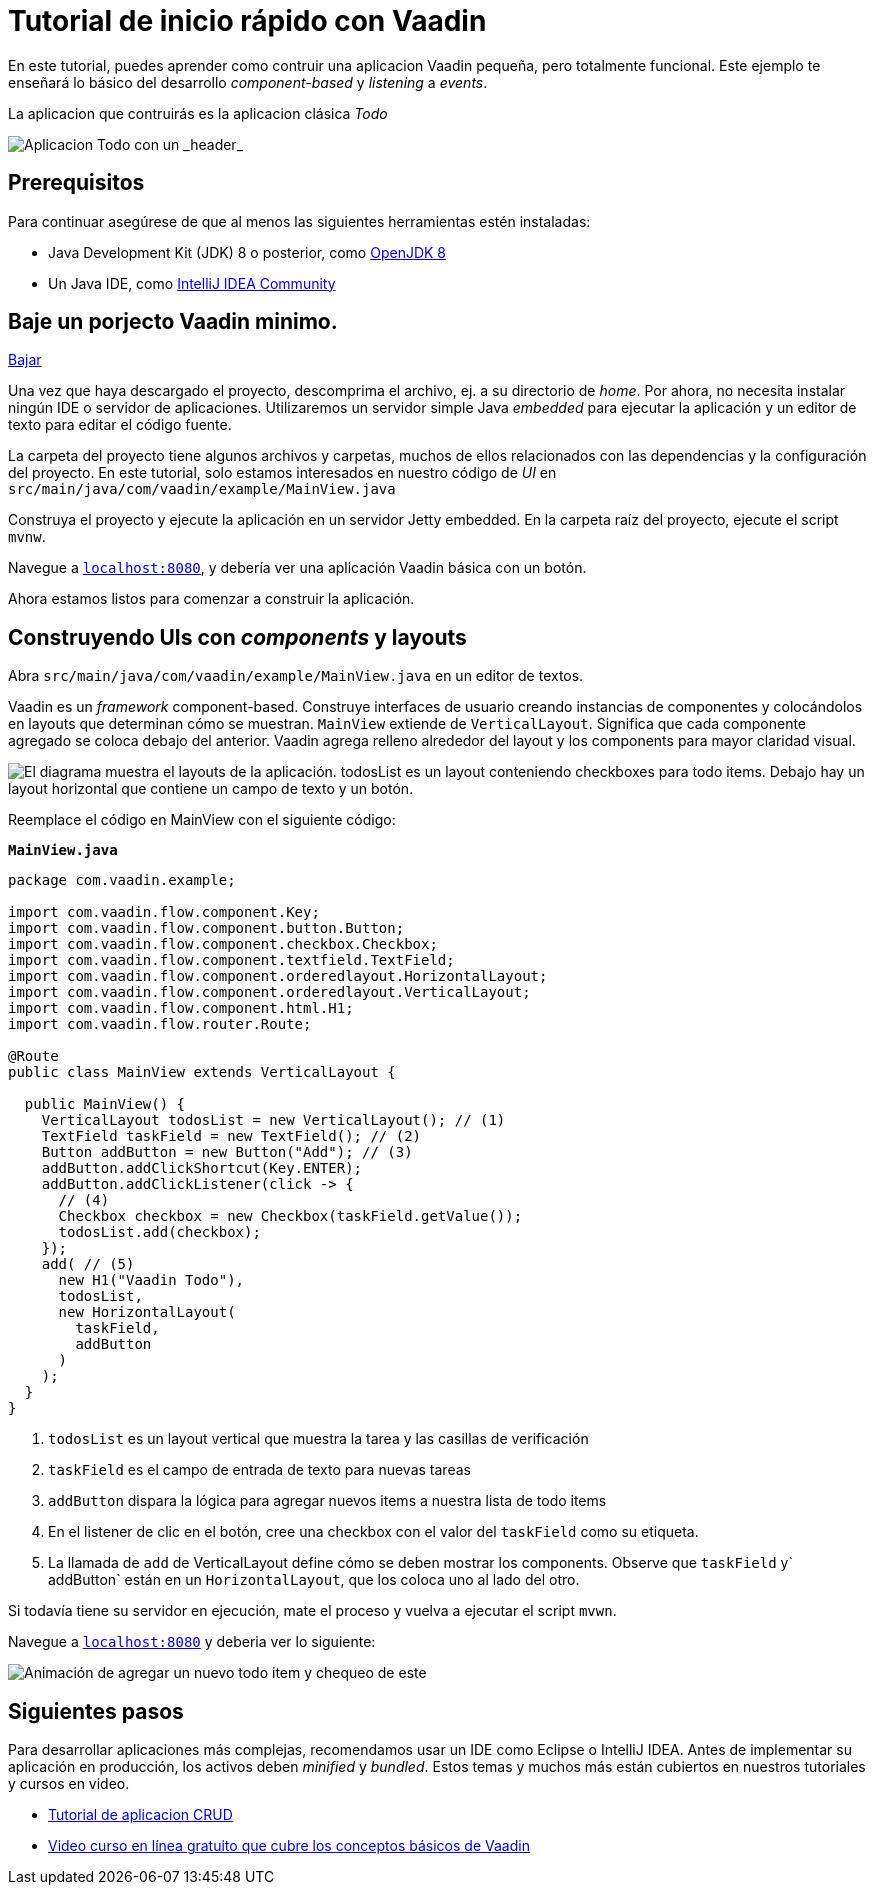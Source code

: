 = Tutorial de inicio rápido con Vaadin

En este tutorial, puedes aprender como contruir una aplicacion Vaadin pequeña, pero totalmente funcional. Este ejemplo te enseñará lo básico del desarrollo _component-based_ y _listening_ a _events_. 

La aplicacion que contruirás es la aplicacion clásica _Todo_ 

image::app-overview.png[Aplicacion Todo con un _header_, _checkboxes_ para todo items y un _form_ para ingresar nuevos items]

== Prerequisitos

Para continuar asegúrese de que al menos las siguientes herramientas estén instaladas:

- Java Development Kit (JDK) 8 o posterior, como https://docs.aws.amazon.com/corretto/latest/corretto-8-ug/downloads-list.html[OpenJDK 8,window=_blank]
- Un Java IDE, como https://www.jetbrains.com/idea/download/[IntelliJ IDEA Community,window=_blank]

== Baje un porjecto Vaadin minimo. 

https://pages.vaadin.com/hubfs/1840687/my-app.zip[Bajar^, role="button button--bordered quickstart-download-project"]

Una vez que haya descargado el proyecto, descomprima el archivo, ej. a su directorio de _home_. Por ahora, no necesita instalar ningún IDE o servidor de aplicaciones. Utilizaremos un servidor simple Java _embedded_ para ejecutar la aplicación y un editor de texto para editar el código fuente.

La carpeta del proyecto tiene algunos archivos y carpetas, muchos de ellos relacionados con las dependencias y la configuración del proyecto. En este tutorial, solo estamos interesados en nuestro código de _UI_ en `src/main/java/com/vaadin/example/MainView.java`

Construya el proyecto y ejecute la aplicación en un servidor Jetty embedded. En la carpeta raíz del proyecto, ejecute el script `mvnw`.

Navegue a `http://localhost:8080[localhost:8080, rel="nofollow"]`, y debería ver una aplicación Vaadin básica con un botón.

Ahora estamos listos para comenzar a construir la aplicación.

== Construyendo UIs con _components_ y layouts

Abra `src/main/java/com/vaadin/example/MainView.java` en un editor de textos.

Vaadin es un _framework_ component-based. Construye interfaces de usuario creando instancias de componentes y colocándolos en layouts que determinan cómo se muestran. `MainView` extiende de `VerticalLayout`. Significa que cada componente agregado se coloca debajo del anterior. Vaadin agrega relleno alrededor del layout y los components para mayor claridad visual.

image::component-layout.png[El diagrama muestra el layouts de la aplicación. todosList es un layout conteniendo checkboxes para todo items. Debajo hay un layout horizontal que contiene un campo de texto y un botón.]

Reemplace el código en MainView con el siguiente código:

.`*MainView.java*`
[source,java]
----
package com.vaadin.example;

import com.vaadin.flow.component.Key;
import com.vaadin.flow.component.button.Button;
import com.vaadin.flow.component.checkbox.Checkbox;
import com.vaadin.flow.component.textfield.TextField;
import com.vaadin.flow.component.orderedlayout.HorizontalLayout;
import com.vaadin.flow.component.orderedlayout.VerticalLayout;
import com.vaadin.flow.component.html.H1;
import com.vaadin.flow.router.Route;

@Route
public class MainView extends VerticalLayout {

  public MainView() {
    VerticalLayout todosList = new VerticalLayout(); // (1)
    TextField taskField = new TextField(); // (2)
    Button addButton = new Button("Add"); // (3)
    addButton.addClickShortcut(Key.ENTER);
    addButton.addClickListener(click -> {
      // (4)
      Checkbox checkbox = new Checkbox(taskField.getValue());
      todosList.add(checkbox);
    });
    add( // (5)
      new H1("Vaadin Todo"),
      todosList,
      new HorizontalLayout(
        taskField,
        addButton
      )
    );
  }
}

---- 
<1> `todosList` es un layout vertical que muestra la tarea y las casillas de verificación
<2> `taskField` es el campo de entrada de texto para nuevas tareas
<3> `addButton` dispara la lógica para agregar nuevos items a nuestra lista de todo items
<4> En el listener de clic en el botón, cree una checkbox con el valor del `taskField` como su etiqueta.
<5> La llamada de `add` de VerticalLayout define cómo se deben mostrar los components. Observe que `taskField` y` addButton` están en un `HorizontalLayout`, que los coloca uno al lado del otro.

Si todavía tiene su servidor en ejecución, mate el proceso y vuelva a ejecutar el script `mvwn`.

Navegue a `http://localhost:8080[localhost:8080, rel="nofollow"]` y deberia ver lo siguiente:

image::completed-app.gif[Animación de agregar un nuevo todo item y chequeo de este]

== Siguientes pasos

Para desarrollar aplicaciones más complejas, recomendamos usar un IDE como Eclipse o IntelliJ IDEA. Antes de implementar su aplicación en producción, los activos deben _minified_ y _bundled_. Estos temas y muchos más están cubiertos en nuestros tutoriales y cursos en video.

- link:/tutorials/getting-started-with-flow[Tutorial de aplicacion CRUD] 
- link:/training/courses[Video curso en línea gratuito que cubre los conceptos básicos de Vaadin]

